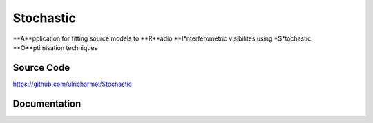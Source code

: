 ======
Stochastic
======

**A**pplication for fitting source models to **R**adio **I*nterferometric visibilites using *S*tochastic **O**ptimisation techniques

Source Code
-----------

https://github.com/ulricharmel/Stochastic

Documentation
-------------

.. 
   https://zagros.readthedocs.io
..